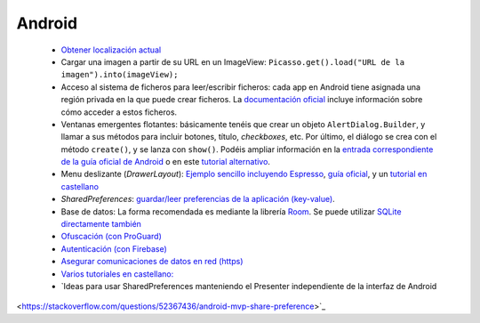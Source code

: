Android
=========

  * `Obtener localización actual <https://developer.android.com/training/location/retrieve-current>`_
  * Cargar una imagen a partir de su URL en un ImageView: ``Picasso.get().load("URL de la imagen").into(imageView);``
  * Acceso al sistema de ficheros para leer/escribir ficheros: cada app en Android tiene asignada una región privada en la que puede crear ficheros. La `documentación oficial <https://developer.android.com/training/data-storage/app-specific#internal-access-files>`_ incluye información sobre cómo acceder a estos ficheros.
  * Ventanas emergentes flotantes: básicamente tenéis que crear un objeto ``AlertDialog.Builder``, y llamar a sus métodos para incluir botones, título, *checkboxes*, etc. Por último, el diálogo se crea con el método ``create()``, y se lanza con ``show()``. Podéis ampliar información en la `entrada correspondiente de la guía oficial de Android <https://developer.android.com/guide/topics/ui/dialogs>`_ o en este `tutorial alternativo <https://www.tutorialspoint.com/android/android_alert_dialoges.htm>`_.
  * Menu deslizante (*DrawerLayout*): `Ejemplo sencillo incluyendo Espresso <https://github.com/rivasjm/DrawerLayoutExample>`_, `guía oficial <https://developer.android.com/guide/navigation/navigation-ui#add_a_navigation_drawer>`_, y un `tutorial en castellano <https://danielme.com/2018/12/19/diseno-android-menu-lateral-con-navigation-drawer/>`_
  * *SharedPreferences*: `guardar/leer preferencias de la aplicación (key-value) <https://developer.android.com/training/data-storage/shared-preferences>`_.
  * Base de datos: La forma recomendada es mediante la librería `Room <https://developer.android.com/training/data-storage/room>`_. Se puede utilizar `SQLite directamente también <https://developer.android.com/training/data-storage/sqlite>`_
  * `Ofuscación (con ProGuard) <https://www.raywenderlich.com/7449-getting-started-with-proguard>`_
  * `Autenticación (con Firebase) <https://firebase.google.com/docs/auth/?utm_source=studio>`_
  * `Asegurar comunicaciones de datos en red (https) <https://www.raywenderlich.com/5634-securing-network-data-tutorial-for-android>`_
  * `Varios tutoriales en castellano: <http://www.sgoliver.net/blog/curso-de-programacion-android/indice-de-contenidos/>`_
  * `Ideas para usar SharedPreferences manteniendo el Presenter independiente de la interfaz de Android
<https://stackoverflow.com/questions/52367436/android-mvp-share-preference>`_
